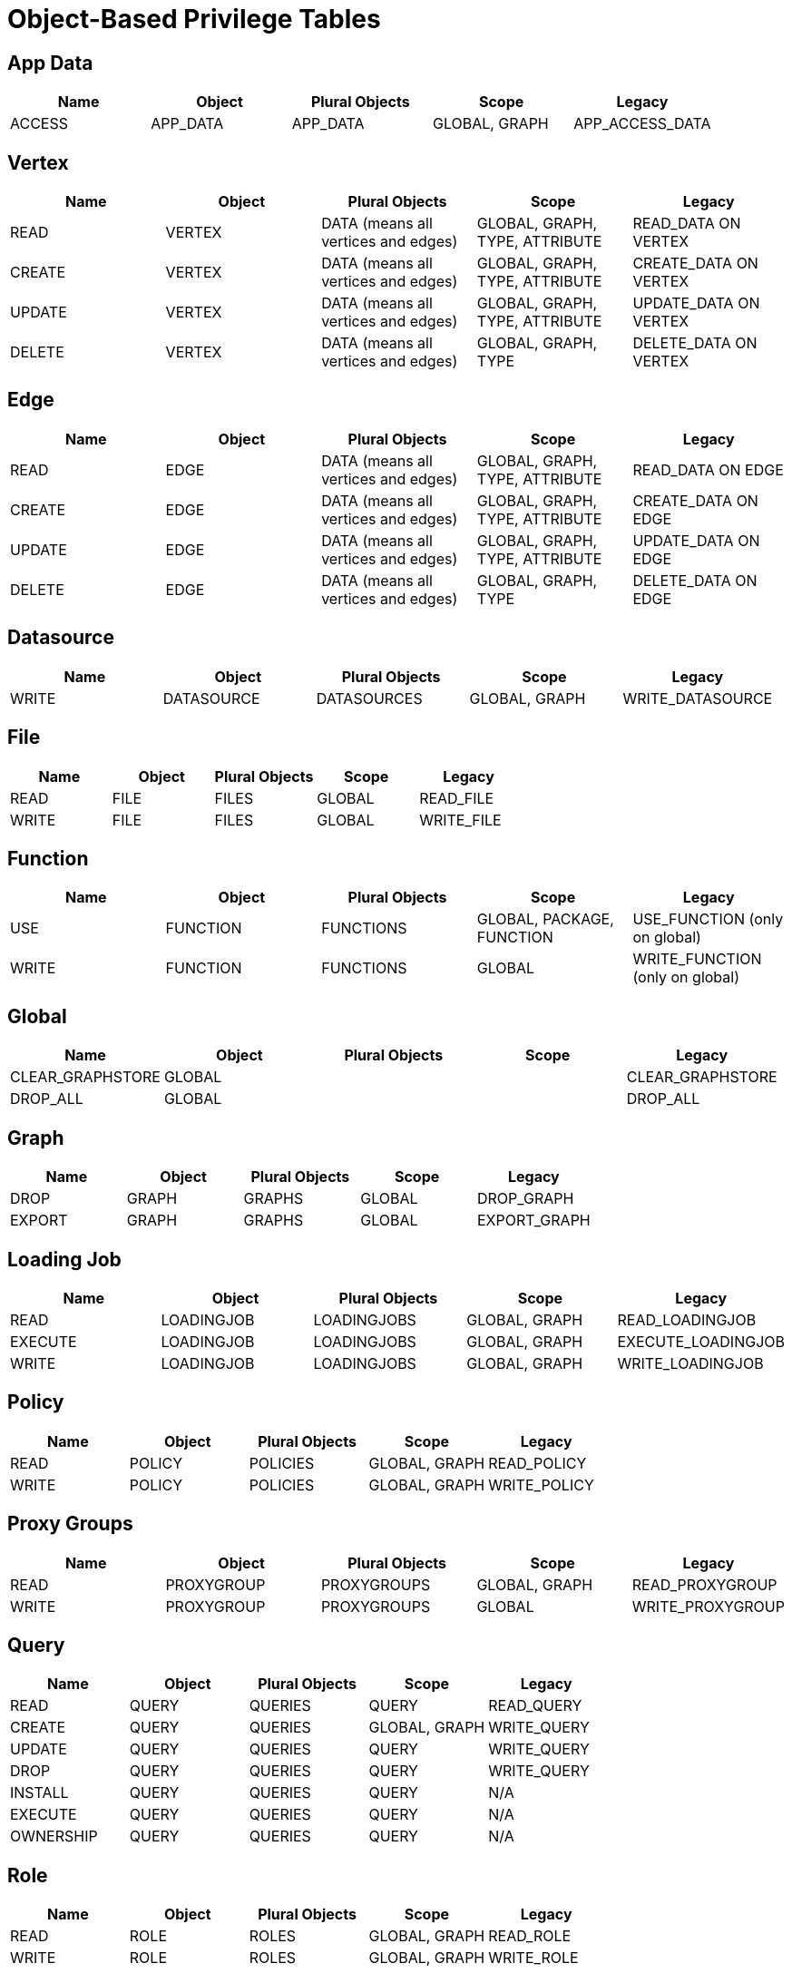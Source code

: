 = Object-Based Privilege Tables

== App Data
[separator=¦]
|===
¦ Name ¦ Object ¦ Plural Objects ¦ Scope  ¦ Legacy

¦ ACCESS ¦ APP_DATA ¦ APP_DATA ¦ GLOBAL, GRAPH ¦ APP_ACCESS_DATA
|===

== Vertex
[separator=¦]
|===
¦ Name ¦ Object ¦ Plural Objects ¦ Scope  ¦ Legacy

¦ READ ¦ VERTEX ¦ DATA (means all vertices and edges) ¦ GLOBAL, GRAPH, TYPE, ATTRIBUTE ¦ READ_DATA ON VERTEX
¦ CREATE ¦ VERTEX ¦ DATA (means all vertices and edges) ¦ GLOBAL, GRAPH, TYPE, ATTRIBUTE ¦ CREATE_DATA ON VERTEX
¦ UPDATE ¦ VERTEX ¦ DATA (means all vertices and edges) ¦ GLOBAL, GRAPH, TYPE, ATTRIBUTE ¦ UPDATE_DATA ON VERTEX
¦ DELETE ¦ VERTEX ¦ DATA (means all vertices and edges) ¦ GLOBAL, GRAPH, TYPE ¦ DELETE_DATA ON VERTEX
|===

== Edge
[separator=¦]
|===
¦ Name ¦ Object ¦ Plural Objects ¦ Scope  ¦ Legacy

¦ READ ¦ EDGE ¦ DATA (means all vertices and edges) ¦ GLOBAL, GRAPH, TYPE, ATTRIBUTE ¦ READ_DATA ON EDGE
¦ CREATE ¦ EDGE ¦ DATA (means all vertices and edges) ¦ GLOBAL, GRAPH, TYPE, ATTRIBUTE ¦ CREATE_DATA ON EDGE
¦ UPDATE ¦ EDGE ¦ DATA (means all vertices and edges) ¦ GLOBAL, GRAPH, TYPE, ATTRIBUTE ¦ UPDATE_DATA ON EDGE
¦ DELETE ¦ EDGE ¦ DATA (means all vertices and edges) ¦ GLOBAL, GRAPH, TYPE ¦ DELETE_DATA ON EDGE
|===

== Datasource
[separator=¦]
|===
¦ Name ¦ Object ¦ Plural Objects ¦ Scope  ¦ Legacy

¦ WRITE ¦ DATASOURCE ¦ DATASOURCES ¦ GLOBAL, GRAPH ¦ WRITE_DATASOURCE
|===

== File
[separator=¦]
|===
¦ Name ¦ Object ¦ Plural Objects ¦ Scope  ¦ Legacy

¦ READ ¦ FILE ¦ FILES ¦ GLOBAL ¦ READ_FILE
¦ WRITE ¦ FILE ¦ FILES ¦ GLOBAL ¦ WRITE_FILE
|===

== Function
[separator=¦]
|===
¦ Name ¦ Object ¦ Plural Objects ¦ Scope  ¦ Legacy

¦ USE ¦ FUNCTION ¦ FUNCTIONS ¦ GLOBAL, PACKAGE, FUNCTION ¦ USE_FUNCTION (only on global)
¦ WRITE ¦ FUNCTION ¦ FUNCTIONS ¦ GLOBAL ¦ WRITE_FUNCTION (only on global)
|===

== Global
[separator=¦]
|===
¦ Name ¦ Object ¦ Plural Objects ¦ Scope  ¦ Legacy

¦ CLEAR_GRAPHSTORE ¦ GLOBAL ¦  ¦  ¦ CLEAR_GRAPHSTORE
¦ DROP_ALL ¦ GLOBAL ¦ ¦ ¦ DROP_ALL
|===

== Graph
[separator=¦]
|===
¦ Name ¦ Object ¦ Plural Objects ¦ Scope  ¦ Legacy

¦ DROP ¦ GRAPH ¦ GRAPHS ¦ GLOBAL  ¦ DROP_GRAPH
¦ EXPORT ¦GRAPH ¦ GRAPHS ¦ GLOBAL ¦ EXPORT_GRAPH
|===

== Loading Job
[separator=¦]
|===
¦ Name ¦ Object ¦ Plural Objects ¦ Scope  ¦ Legacy

¦ READ ¦ LOADINGJOB ¦ LOADINGJOBS ¦ GLOBAL, GRAPH  ¦ READ_LOADINGJOB
¦ EXECUTE ¦ LOADINGJOB ¦ LOADINGJOBS ¦  GLOBAL, GRAPH  ¦ EXECUTE_LOADINGJOB
¦ WRITE ¦ LOADINGJOB ¦ LOADINGJOBS ¦  GLOBAL, GRAPH  ¦ WRITE_LOADINGJOB
|===

== Policy
[cols="5", separator=¦]
|===
¦ Name ¦ Object ¦ Plural Objects ¦ Scope  ¦ Legacy

¦ READ ¦ POLICY ¦ POLICIES ¦ GLOBAL, GRAPH  ¦ READ_POLICY
¦ WRITE ¦ POLICY ¦ POLICIES  ¦  GLOBAL, GRAPH  ¦ WRITE_POLICY
|===

== Proxy Groups
[cols="5", separator=¦]
|===
¦ Name ¦ Object ¦ Plural Objects ¦ Scope  ¦ Legacy

¦ READ ¦ PROXYGROUP ¦ PROXYGROUPS ¦ GLOBAL, GRAPH  ¦ READ_PROXYGROUP
¦ WRITE ¦ PROXYGROUP ¦ PROXYGROUPS  ¦  GLOBAL ¦ WRITE_PROXYGROUP
|===

== Query
[cols="5", separator=¦]
|===
¦ Name ¦ Object ¦ Plural Objects ¦ Scope  ¦ Legacy

¦ READ ¦ QUERY ¦ QUERIES ¦ QUERY ¦ READ_QUERY
¦ CREATE ¦ QUERY ¦ QUERIES ¦ GLOBAL, GRAPH ¦ WRITE_QUERY
¦ UPDATE ¦ QUERY ¦ QUERIES ¦ QUERY ¦ WRITE_QUERY
¦ DROP ¦ QUERY ¦ QUERIES ¦ QUERY ¦ WRITE_QUERY
¦ INSTALL ¦ QUERY ¦ QUERIES ¦ QUERY ¦ N/A
¦ EXECUTE ¦ QUERY ¦ QUERIES ¦ QUERY ¦ N/A
¦ OWNERSHIP ¦ QUERY ¦ QUERIES ¦ QUERY ¦ N/A
|===

== Role
[cols="5", separator=¦]
|===
¦ Name ¦ Object ¦ Plural Objects ¦ Scope  ¦ Legacy

¦ READ ¦ ROLE ¦ ROLES ¦ GLOBAL, GRAPH  ¦ READ_ROLE
¦ WRITE ¦ ROLE ¦ ROLES ¦ GLOBAL, GRAPH ¦ WRITE_ROLE
|===

== Schema
[separator=¦]
|===
¦ Name ¦ Object ¦ Plural Objects ¦ Scope  ¦ Legacy

¦ READ ¦ SCHEMA ¦ SCHEMA ¦ GLOBAL, GRAPH  ¦ READ_SCHEMA
¦ WRITE ¦ SCHEMA ¦ SCHEMA ¦ GLOBAL, GRAPH ¦ WRITE_SCHEMA
|===

== Tag
[separator=¦]
|===
¦ Name ¦ Object ¦ Plural Objects ¦ Scope  ¦ Legacy

¦ ACCESS ¦ TAG ¦ TAGS ¦ GLOBAL, GRAPH  ¦ ACCESS_TAG
|===